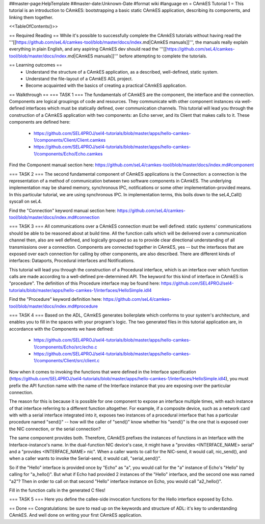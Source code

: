 ##master-page:HelpTemplate
##master-date:Unknown-Date
#format wiki
#language en
= CAmkES Tutorial 1 =
This tutorial is an introduction to CAmkES: bootstrapping a basic static CAmkES application, describing its components, and linking them together.

<<TableOfContents()>>

== Required Reading ==
While it's possible to successfully complete the CAmkES tutorials without having read the '''[[https://github.com/seL4/camkes-tool/blob/master/docs/index.md|CAmkES manuals]]''', the manuals really explain everything in plain English, and any aspiring CAmkES dev should read the '''[[https://github.com/seL4/camkes-tool/blob/master/docs/index.md|CAmkES manuals]]''' before attempting to complete the tutorials.


== Learning outcomes ==
 * Understand the structure of a CAmkES application, as a described, well-defined, static system.
 * Understand the file-layout of a CAmkES ADL project.
 * Become acquainted with the basics of creating a practical CAmkES application.

== Walkthrough ==
=== TASK 1 ===
The fundamentals of CAmkES are the component, the interface and the connection. Components are logical groupings of code and resources. They communicate with other component instances via well-defined interfaces which must be statically defined, over communication channels. This tutorial will lead you through the construction of a CAmkES application with two components: an Echo server, and its Client that makes calls to it. These components are defined here:

 * https://github.com/SEL4PROJ/sel4-tutorials/blob/master/apps/hello-camkes-1/components/Client/Client.camkes
 * https://github.com/SEL4PROJ/sel4-tutorials/blob/master/apps/hello-camkes-1/components/Echo/Echo.camkes

Find the Component manual section here: https://github.com/seL4/camkes-tool/blob/master/docs/index.md#component

=== TASK 2 ===
The second fundamental component of CAmkES applications is the Connection: a connection is the representation of a method of communication between two software components in CAmkES. The underlying implementation may be shared memory, synchronous IPC, notifications or some other implementation-provided means. In this particular tutorial, we are using synchronous IPC. In implementation terms, this boils down to the seL4_Call() syscall on seL4.

Find the "Connection" keyword manual section here: https://github.com/seL4/camkes-tool/blob/master/docs/index.md#connection

=== TASK 3 ===
All communications over a CAmkES connection must be well defined: static systems' communications should be able to be reasoned about at build time. All the function calls which will be delivered over a communication channel then, also are well defined, and logically grouped so as to provide clear directional understanding of all transmissions over a connection. Components are connected together in CAmkES, yes -- but the interfaces that are exposed over each connection for calling by other components, are also described. There are different kinds of interfaces: Dataports, Procedural interfaces and Notifications.

This tutorial will lead you through the construction of a Procedural interface, which is an interface over which function calls are made according to a well-defined pre-determined API. The keyword for this kind of interface in CAmkES is "procedure". The definition of this Procedure interface may be found here: https://github.com/SEL4PROJ/sel4-tutorials/blob/master/apps/hello-camkes-1/interfaces/HelloSimple.idl4

Find the "Procedure" keyword definition here: https://github.com/seL4/camkes-tool/blob/master/docs/index.md#procedure

=== TASK 4 ===
Based on the ADL, CAmkES generates boilerplate which conforms to your system's architecture, and enables you to fill in the spaces with your program's logic. The two generated files in this tutorial application are, in accordance with the Components we have defined:

 * https://github.com/SEL4PROJ/sel4-tutorials/blob/master/apps/hello-camkes-1/components/Echo/src/echo.c
 * https://github.com/SEL4PROJ/sel4-tutorials/blob/master/apps/hello-camkes-1/components/Client/src/client.c

Now when it comes to invoking the functions that were defined in the Interface specification (https://github.com/SEL4PROJ/sel4-tutorials/blob/master/apps/hello-camkes-1/interfaces/HelloSimple.idl4), you must prefix the API function name with the name of the Interface instance that you are exposing over the particular connection.

The reason for this is because it is possible for one component to expose an interface multiple times, with each instance of that interface referring to a different function altogether. For example, if a composite device, such as a network card with with a serial interface integrated into it, exposes two instances of a procedural interface that has a particular procedure named "send()" -- how will the caller of "send()" know whether his "send()" is the one that is exposed over the NIC connection, or the serial connection?

The same component provides both. Therefore, CAmkES prefixes the instances of functions in an Interface with the Interface-instance's name. In the dual-function NIC device's case, it might have a "provides <INTERFACE_NAME> serial" and a "provides <INTERFACE_NAME> nic". When a caller wants to call for the NIC-send, it would call, nic_send(), and when a caller wants to invoke the Serial-send, it would call, "serial_send()".

So if the "Hello" interface is provided once by "Echo" as "a", you would call for the "a" instance of Echo's "Hello" by calling for "a_hello()". But what if Echo had provided 2 instances of the "Hello" interface, and the second one was named "a2"? Then in order to call on that second "Hello" interface instance on Echo, you would call "a2_hello()".

Fill in the function calls in the generated C files!

=== TASK 5 ===
Here you define the callee-side invocation functions for the Hello interface exposed by Echo.

== Done ==
Congratulations: be sure to read up on the keywords and structure of ADL: it's key to understanding CAmkES. And well done on writing your first CAmkES application.
